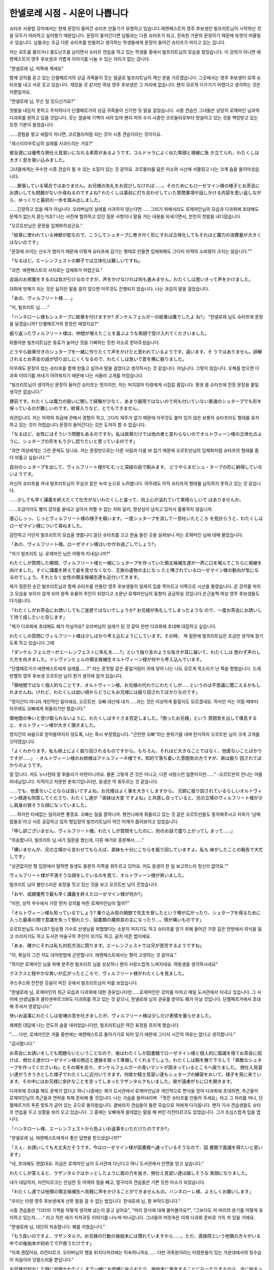 ===============================
한넬로레 시점 - 시운이 나쁩니다
===============================

슈타프 사용법 강의에서는 현재 문장이 들어간 슈타프 만들기가 유행하고 있습니다.에렌페스트의 영주 후보생인 빌프리트님이 시작하신 것을 모두가 따라하고 싶어했기 때문입니다. 문장이 들어간다면 남들과는 다른 슈타프가 되고, 친숙한 가문의 문장이기 때문에 또렷이 떠올릴 수 있습니다. 남들과는 조금 다른 슈타프를 만들려고 생각하는 학생들에게 문장이 들어간 슈타프가 퍼지고 있는 겁니다.

저는 로트를 올리거나 올도난츠를 날리면서 슈타프 연습을 하고 있는 학생들 중에서 빌프리트님의 모습을 찾았습니다. 이 강의가 아니면 에렌페스트의 영주 후보생과 가볍게 이야기를 나눌 수 있는 자리가 없는 겁니다.

"한넬로레 님, 저쪽에 계세요"

함께 강의를 듣고 있는 단켈페르거의 상급 귀족들이 웃는 얼굴로 빌프리트님이 계신 분을 가르켰습니다. 그곳에서는 영주 후보생이 모여 슈타프를 내고 서로 웃고 있습니다. 재밌을 것 같지만 여성 영주 후보생은 그 자리에 없습니다. 왠지 모르게 다가가기 어렵다고 생각하는 것은 저뿐일까요.

"한넬로레 님, 무슨 일 있으신가요?"

첫발을 내딛지 못하고 주저하다가 단켈페르거의 상급 귀족들이 신기한 듯 말을 걸었습니다. 시종 견습인 그녀들은 상당히 로제마인 님과의 다과회를 원하고 있을 것입니다. 웃는 얼굴에 기백이 서려 있어 왠지 저의 수석 시종인 코르둘라로부터 망설이고 있는 것을 책망받고 있는 듯한 기분이 들었습니다.

......경험을 쌓고 세월이 지나면, 코르둘라처럼 되는 것이 시종 견습이라는 것이지요.

"레스티라우트님의 실례를 사과드리는 거죠?"

彼女達には優秀な側仕え見習いになれる素質があるようです。コルドゥラによく似た笑顔と視線に急 き立てられ、わたくしは大きく息を吸い込みました。

그녀들에게는 우수한 시종 견습이 될 수 있는 소질이 있는 것 같아요. 코르둘라를 닮은 미소와 시선에 서둘렀고 나는 크게 숨을 들이마셨습니다.

......緊張している場合ではありません。お兄様の失礼をお詫びしなければ......。そのためにもローゼマイン様の様子とお茶会にお誘いしても問題がないか尋ねるのですよね?
わたくしは事前に打ち合わせしていた質問事項や話しかける内容を思い返しながら、ゆっくりと最初の一歩を踏み出しました。

......긴장하고 있을 때가 아닙니다. 오라버님의 실례를 사과하지 않는다면...... 그러기 위해서라도 로제마인님의 모습과 다과회에 초대해도 문제가 없는지 묻는거죠?
나는 사전에 협의하고 있던 질문 사항이나 말을 거는 내용을 되새기면서, 천천히 첫발을 내디뎠습니다.




"오르트빈님은 문장을 입체화하셨군요."

「紋章に使われている神獣が蛇なので、こうしてシュタープに巻き付く形にすれば立体化してもそれほど魔力の消費量が大きくはないのです」 

"문장에 쓰이는 신수가 뱀이기 때문에 이렇게 슈타프에 감기는 형태로 만들면 입체화해도 그다지 마력의 소비량이 크지는 않습니다.""

「なるほど。エーレンフェストの獅子では立体化は難しいですね」

"과연. 에렌페스트의 사자로는 입체화가 어렵군요."

会話のお邪魔をするのは気が引けるのですが、声をかけなければ何も進みません。わたくしは思いきって声をかけました。 

대화에 방해가 되는 것은 싫지만 말을 걸지 않으면 아무것도 진행되지 않습니다. 나는 과감히 말을 걸었습니다.

「あの、ヴィルフリート様......」 

"저, 빌프리트 님......"


「ハンネローレ様もシュタープに紋章を付けますか? ダンケルフェルガーの紋章は鷹でしたよ ね?」 
"한넬로레 님도 슈타프에 문장을 달겠습니까? 단켈페르거의 문장은 매였지요?"


振り返ったヴィルフリート様は、仲間が増えたことを喜ぶような笑顔で受け入れてくださいました。

뒤돌아본 빌프리트님은 동료가 늘어난 것을 기뻐하는 듯한 미소로 받아주셨습니다.

どうやら紋章付きのシュタープを一緒に作りたくて声をかけたと思われているようです。違います。そ うではありません。誤解されるとお茶会の話が切り出しにくくなるので、わたくしは急いで首を横に振りました。

아무래도 문장이 있는 슈타프를 함께 만들고 싶어서 말을 걸었다고 생각하시는 것 같습니다. 아닙니다. 그렇지 않습니다. 오해를 받으면 다과회 이야기를 꺼내기 어려워지기 때문에 나는 서둘러 고개를 저었습니다.

"빌프리트님이 생각하신 문장이 들어간 슈타프는 멋지지만, 저는 머지않아 타령에게 시집갈 몸입니다. 평생 쓸 슈타프에 친정 문장을 붙일 생각은 없습니다."

建前です。わたくしは魔力の扱いに関して経験が少なく、あまり器用ではないので何も付いていない普通のシュタープでも形を保っているのが難しいのです。紋章入りなど、とてもできません。 

외관입니다. 저는 마력의 취급에 관해서 경험이 적고, 그다지 재주가 없기 때문에 아무것도 붙어 있지 않은 보통의 슈타프라도 형태를 유지하고 있는 것이 어렵습니다.문장이 들어간다는 것은 도저히 할 수 없습니다.

「なるほど、女性にはそういう問題もあるのですか。私は紋章だけでは他の者と変わらないのでオルトヴィーン様の立体化のように、シュタープの形をもう少し捻りたいと思っているのです」

"과연 여성에게는 그런 문제도 있나요. 저는 문장만으로는 다른 사람과 다를 바 없기 때문에 오르트빈님의 입체화처럼 슈타프의 형태를 좀 더 비틀고 싶습니다.""

自分のシュタープを出して、ヴィルフリート様がむむっと深緑の目で睨みます。 どうやらまだシュ・タープの形に納得していないようです。

자신의 슈타프를 꺼내 빌프리트님이 무심코 짙은 녹색 눈으로 노려봅니다. 아무래도 아직 슈타프의 형태를 납득하지 못하고 있는 것 같습니다.

......少しでも早く講義を終えたくて仕方がないわたくしと違って、向上心が溢れていて素晴らしいで はありませんか。

......조금이라도 빨리 강의를 끝내고 싶어서 어쩔 수 없는 저와 달리, 향상심이 넘치고 있어서 훌륭하지 않습니까.

感心しっっ、じっとヴィルフリート様の様子を窺います。一度シュタープを消して一息吐いたところ を見計らうと、わたくしはローゼマイン様について尋ねました。 

감탄하고 가만히 빌프리트의 모습을 엿봅니다.일단 슈타프를 끄고 한숨 돌린 곳을 살펴보니 저는 로제마인 님에 대해 물었습니다.

「あの、ヴィルフリート様。ローゼマイン様はいかがお過ごしでしょう?」

"저기 빌프리트 님. 로제마인 님은 어떻게 지내십니까?"


わたくしが質問した瞬間、ヴィルフリート様と一緒にシュタープを作っていた領主候補生達が一斉に口を喉んでこちらに視線を向けました。すぐに講義を終えて姿を見せなくなり、王族の遺物の主になっ たと噂されているローゼマイン様の動向が気になるのでしょう。それとなく女性の領主候補生達も近付いてきます。

제가 질문한 순간 빌프리트님과 함께 슈타프를 만들던 영주 후보생들이 일제히 입을 목마르고 이쪽으로 시선을 돌렸습니다. 곧 강의를 마치고 모습을 보이지 않게 되어 왕족 유물의 주인이 되었다고 소문난 로제마인님의 동향이 궁금하실 것입니다.은근슬쩍 여성 영주 후보생들도 다가옵니다.


「わたくしがお茶会にお誘いしてもご迷惑ではないでしょうか? お兄様が失礼してしまったような ので、一度お茶会にお誘いして持て成したいと存じます」

"제가 다과회에 초대해도 폐가 아닐까요? 오라버님이 실례가 된 것 같아 한번 다과회에 초대해 대접하고 싶습니다.


わたくしの質問にヴィルフリート様は少しばかり考え込むようにしています。その時、
제 질문에 빌프리트님은 조금만 생각에 잠기도록 하고 있습니다.그때

「ダンケル フェルガーがエーレンフェストに失礼を......?」という独り言のような呟きが耳に届いて、わたくしは 思わず声のした方を向きました。ドレヴァンヒェルの領主候補生オルトヴィーン様が何やら考え込んでいます。

"단켈페르거가 에렌페스트에게 실례를......?" 라는 혼잣말 같은 중얼거림이 귀에 닿아 나는 나도 모르게 목소리가 난 쪽을 향했습니다. 드레반헬의 영주 후보생 오르트빈 님이 뭔가 생각에 잠겨 있습니다.


「領地間ではなく個人的なことです、オルトヴィーン様。お兄様の代わりにわたくしが......というのは不思議に聞こえるかもしれませんね。けれど、わたくしは幼い頃からどうにもお兄様には振り回されてばかりなのです」

"영지간이 아니라 개인적인 일이에요, 오르트빈. 오빠 대신에 내가......라는 것은 이상하게 들릴지도 모르겠네요. 하지만 저는 어릴 때부터 아무래도 오빠에게 휘둘리기만 했습니다."

領地間の争いと受け取られないように、わたくしはすぐさま否定しました。「困ったお兄様」という 雰囲気を出して嘆息すると、オルトヴィーン様が大きく頷きました。 

영지간의 싸움으로 받아들여지지 않도록, 나는 즉시 부정했습니다. "곤란한 오빠"라는 분위기를 내며 탄식하자 오르트빈 님이 크게 고개를 끄덕였습니다.

「よくわかります。私も姉上によく振り回されるものですから。もちろん、それほど大きなことではなく、他愛ないことばかりですが......」 - オルトヴィーン様のお姉様はアドルフィーネ様です。知的で落ち着いた雰囲気の方ですが、弟は振り 回されてばかりのようです。

잘 압니다. 저도 누나한테 잘 휘둘리기 마련이니까요. 물론 그렇게 큰 것은 아니고, 다른 사랑스런 일뿐이지만......" -오르트빈의 언니는 아돌피네님입니다. 지적이고 차분한 분위기입니다만, 동생은 막 휘두르는 것 같습니다.

......でも、他愛ないことならば良いですよね。お兄様はよく事を大きくしますから。 兄姉に振り回されているらしいオルトヴィーン様達も同意してくださり、わたくし達が「弟妹は大変 ですよね」と共感し合っていると、兄の立場のヴィルフリート様が少し肩身の狭そうな顔になっていました。


......하지만 타애없는 일이라면 좋겠죠. 오빠는 일을 잘하니까. 형언니에게 휘둘리고 있는 것 같은 오르트빈들도 동의해주시고 저희가 '남매 힘들죠'라고 서로 공감하고 있자 형입장의 빌프리트님이 약간 어깨가 좁아보이고 있었습니다.

「申し訳ございません、ヴィルフリート様。わたくしが質問をしたのに、別のお話で盛り上がってし まって......」


"죄송합니다, 빌프리트 님.내가 질문을 했는데, 다른 얘기로 흥분해서......"

「構いませんが、兄の立場から言わせてもらえば、弟妹も十分にこちらを振り回していますよ。私も 妹がしたことの報告で大忙しです」 

"상관없지만 형 입장에서 말하면 동생도 충분히 이쪽을 휘두르고 있어요. 저도 동생이 한 일 보고하느라 정신이 없어요.""


ヴィルフリート様が不満そうな顔をしているのを見て、オルトヴィーン様が笑いました。 

빌프리트 님이 불만스러운 표정을 짓고 있는 것을 보고 오르트빈 님이 웃었습니다.

「おや、成績優秀で最も早く講義を終えたローゼマイン様が何か?」 

"이런, 성적 우수에서 가장 먼저 강의를 마친 로제마인님이 뭘까?"

「オルトヴィーン様も知っているでしょう? 乗り込み型の騎獣で先生を脅したという噂が広がったり、シュタープを得るために入った最奥の間で意識を失って倒れたり、図書館の魔術具の主になったり...。頭が痛いものです」 


오르트빈님도 아시죠? 탑승형 기수로 선생님을 위협했다는 소문이 퍼지기도 하고 슈타프를 얻기 위해 들어간 가장 깊은 안방에서 의식을 잃고 쓰러지기도 하고 도서관 마술구의 주인이 되기도 하고. 골치 아픈 법이에요.

「あぁ、確かにそれは私も対処方法に困ります。エーレンフェストでは兄が苦労するようですね」 

"아, 확실히 그건 저도 대처방법에 곤란합니다. 에렌페스트에서는 형이 고생하는 것 같아요."

"하지만 로제마인 님을 위해 분주한 빌프리트 님을 상상하니 왠지 사랑스럽게 느껴지네요. 여동생을 생각하시네요"

クスクスと穏やかな笑いが広がったところで、ヴィルフリート様がわたくしを見ました。 

쿠스쿠스와 잔잔한 웃음이 퍼진 곳에서 빌프리트님이 저를 보았습니다.

"한넬로레 님, 로제마인의 최근 모습과 다과회에 대한 권유입니다만......로제마인은 강의를 마치고 매일 도서관에서 지내고 있습니다. 그 사이에 선생님들과 클라센부르크와도 다과회를 하고 있는 것 같으니, 한넬로레 님의 권유를 받아도 폐가 아닐 것입니다. 단켈페르거에서 초대해 주셔서 영광입니다."

快いお返事にわたくしは安堵の息を吐きましたが、ヴィルフリート様は少しだけ表情を曇らせました。

쾌쾌한 대답에 나는 안도의 숨을 내쉬었습니다만, 빌프리트님은 약간 표정을 흐리게 했습니다.

"......다만, 로제마인은 겨울 중반에는 에렌페스트로 돌아가기로 되어 있기 때문에 그다지 시간의 여유는 없다고 생각합니다."

"감사합니다."

お茶会にお誘いをしても問題ないということなので、後はわたくしが図書館でローゼマイン様と個人的に面識を得てお茶会に招けば、側仕え達がローゼマイン様の側近と連絡を取って準備してくれるでしょう。わたくしは胸を撫で下ろして「素敵なシュタープを作ってくださいね」とその場を去り、ダンケルフェルガーの青いマントが固まっているところへ戻りました。
側仕え見習い達がうきうきとした様子でわたくしに近付いてきます。何故か騎士見習い達もシュタープの練習をおいて、様子を見に来ています。その中にはお兄様に余計なことを言ってしまったラザンタルクもいました。彼が遠慮がちに口を開きます。 

다과회에 초대를 해도 문제가 없다고 하니 나중에는 제가 도서관에서 로제마인님과 개인적으로 면식을 얻어 다과회에 초대하면, 측근들이 로제마인님의 측근들과 연락을 취해 준비해 줄 것입니다. 나는 가슴을 쓸어내리며 「멋진 슈타프를 만들어 주세요」라고 그 자리를 떠나, 단켈페르거의 푸른 망토가 굳어 있는 곳으로 돌아왔습니다.
곁바라지 견습들이 들뜬 모습으로 저에게 다가옵니다. 왠지 기사 견습생들도 슈타프 연습을 두고 상황을 보러 오고 있습니다. 그 중에는 오빠에게 쓸데없는 말을 해 버린 라잔타르크도 있었습니다. 그가 조심스럽게 입을 엽니다.

「ハンネローレ様、エーレンフェストから色よいお返事をいただけたのですか?」 

"한넬로레 님, 에렌페스트에게서 좋은 답변을 받으셨습니까?"

「えぇ、お誘いしても大丈夫だそうです。今はローゼマイン様が図書館へ通っているそうなので、図 書館で面識を得たいと思います」

"네, 초대해도 괜찮대요. 지금은 로제마인 님이 도서관에 다닌다고 하니 도서관에서 안면을 얻고 싶습니다."

わたくしが答えると、ラザンタルクはホッとしたように肩の力を抜き、側仕え見習い達は嬉しそうな 笑顔になりました。 

내가 대답하자, 라잔타르크는 안심한 듯 어깨의 힘을 빼고, 옆구리의 견습들은 기쁜 듯한 미소가 되었습니다.

「わたくし達では他領の領主候補生へ気軽に声をかけることができませんもの。ハンネローレ様、よろしくお願いします」 

"우리는 타령 영주 후보생에게 선뜻 말을 걸 수 없는 법입니다. 한네로레 님, 잘 부탁드립니다."

시종 견습들은 "디터의 기책을 어떻게 생각해 냈는지 묻고 싶어요", "머리 장식에 대해 물어볼까요?", "그보다도 저 머리의 윤기를 어떻게 유지하고 있는지......" 라고 작은 새가 지저귀듯 이야기를 나누며 떠나갑니다. 그녀들의 머릿속은 이제 다과회 준비로 가득 차 있을 거에요.

"한넬로레 님, 대단히 죄송합니다. 폐를 끼쳤습니다."

「もう良いのですよ、ラザンタルク。お兄様の行動の後始末には慣れていますから......。ただ、貴族院という他領の方々がいる中での後始末が初めてで戸惑うだけです」

"이제 괜찮아요, 라잔타르크. 오라버님의 행동 뒤치다꺼리에는 익숙하니까요...... 다만 귀족원이라는 타령분들이 있는 가운데에서의 뒷수습이 처음이라 당황스러울 뿐입니다."

お兄様が何かした時に何故かわたくしまで一緒にお母様に叱られたり、後始末に奔走することになったりするのは、今に始まったことではありません。それには慣れています。 

오라버님이 무슨 일을 했을 때 왠지 저까지 함께 어머니에게 꾸중을 듣거나 뒷수습을 하느라 분주하게 되는 것은, 지금까지 시작된 일이 아닙니다. 그것에는 익숙해요.

......별로 익숙해지고 싶은 일은 아닙니다만.



ローゼマイン様がエーレンフェストへ戻られる前に謝罪だけでも、と考えて、わたくしは自由時間を見つけて図書館へ向かいました。それがヴィルフリート様から情報を得た数日後になってしまったのは、わたくしにそれほどの自由時間がないためです。すぐに講義を終えたローゼマイン様と違ってわたくしにはまだ講義がたくさん残っています。
わたくしは図書館をぐるりと回り、ハァと落胆の息を吐きました。残念ながらローゼマイン様のお姿は見られませんでした。


로제마인 님이 에렌페스트에 돌아가시기 전에 사과만이라도, 라고 생각하고, 저는 자유시간을 발견하고 도서관에 향했습니다. 그것이 빌프리트님으로부터 정보를 얻은 며칠 후가 되어 버린 것은, 저에게 그만한 자유 시간이 없기 때문입니다. 바로 강의를 마친 로제마인님과 달리 저에게는 아직 강의가 많이 남아 있습니다.
나는 도서관을 빙 돌며 낙담의 숨을 내쉬었습니다. 유감스럽게도 로제마인님의 모습은 볼 수 없었습니다.

「本日はクラッセンブルクのエグランティーヌ様とお茶会だったようです。文官見習いからそのよう な報告を受けました」 

오늘은 클라센부르크 에그란티느님과 다과회였던 것 같습니다. 문관 견습으로부터 그런 보고를 받았습니다.

......시운이 나빴던 것 같네요.

けれど、他領のお茶会の予定を全て把握するのは難しいので、仕方がありません。次の機会を待ちま しょう。 

하지만 타령의 다과회 일정을 모두 파악하는 것은 어렵기 때문에 어쩔 수 없습니다.다음 기회를 기다리죠.

"코르둘라, 내가 다음에 도서관에 갈 수 있는 것은 언제쯤일까요?"

"사흘 뒤네요. 한넬로레 님도 빨리 강의를 마치면 자유시간이 늘어날 거예요."

座学はともかく実技があまり得意ではないのです。騎獣もまだわたくしは上手くシュミルの形を作れません。 

강의는 몰라도 실기를 그다지 잘하지는 못합니다. 기수도 아직 저는 스밀의 형태를 잘 만들지 못합니다.

......便利そうだったので乗り込み型の騎獣を作りたいのですけれど。

....편리해 보였기 때문에 탑승형 기수를 만들고 싶습니다만.



三日後、やっと自由時間を得て、わたくしはまた図書館へ向かいました。けれど、その途中でアナス タージウス王子に連れられてどこかへ移動するローゼマイン様を見つけ、思わず肩を落としてしまいま した。
사흘 뒤 겨우 자유시간을 얻어 나는 다시 도서관에 갔습니다. 하지만 그 도중에 아나스타지우스 왕자에게 이끌려 어딘가로 이동하는 로제마인님을 발견하고 자신도 모르게 어깨를 축 늘어뜨렸습니다.

......あぁ、今日もまた謝罪できませんでした。今度こそ時の女神ドレッファングーアの御加護があり ますように。 ・ローゼマイン様はお顔の色があまり良くない状態で、アナスタージウス王子に少しずつ離されながら 歩いています。その様子を見れば、不本意な形での呼び出しであることはすぐにわかりました。王族の 呼び出しを受けるという状況を想像するだけで、こちらまでハラハラしてしまいます。

......아, 오늘도 또 사과하지 못했어요. 이번에야말로 그 때의 여신 드레팡아의 가호가 있기를.

·로제마인님은 얼굴색이 그다지 좋지 않은 상태로, 아나스타지우스 왕자에게 조금씩 떼어지면서 걷고 있습니다. 그 모습을 보면 본의 아니게 호출인 것은 바로 알 수 있었습니다. 왕족의 호출을 받는 상황을 상상하는 것만으로 여기까지 조마조마하게 됩니다.

その次の日にも図書館に行ったのですが、ローゼマイン様の姿は見られませんでした。わたくしの文 官見習いに情報を集めてもらったところ、臥せっているそうです。

그 다음날에도 도서관에 갔지만 로제마인님의 모습은 볼 수 없었습니다.제 문관 견습이 정보를 수집했는데, 누워 있다고 합니다.

「ハンネローレ様、もう直接会うのは諦めて、お茶会の招待状をお出しした方が良いのではありませんか? 間が悪すぎます」

한넬로레 님, 이제 직접 만나는 건 포기하고 다과회 초대장을 내는 게 낫지 않을까요? 너무 시간이 안 좋아요.

コルドゥラの意見にわたくしは少し考えました。講義でご一緒したことがあるといっても、少しずっ親しくなってきた他の領主候補生と違って、ローゼマイン様とは個人的に一度も話したことがなく、ご迷惑をかけただけで全く面識がないに等しいのです。
せめて、一度きちんと面識を得てからお茶会に招待したかったのですけれど、このままでは謝罪することもできずにローゼマイン様がエーレンフェストへ戻られてしまいます。

코르둘라의 의견에 저는 조금 생각했습니다. 강의에서 함께한 적이 있다고 해도 조금씩 친해져 온 다른 영주 후보생들과 달리 로제마인님과는 개인적으로 한 번도 이야기한 적이 없고 폐를 끼쳤을 뿐 전혀 안면이 없는 것이나 다름없습니다.
적어도 한번 제대로 안면을 얻고 나서 다과회에 초대하고 싶었습니다만, 이대로는 사과할 수도 없이 로제마인 님이 에렌페스트로 돌아가 버립니다.

「......コルドゥラ、エーレンフェストにお茶会の招待状を出してちょうだい。個人的に面識を得てい るわけではないので、エーレンフェストの領主候補生宛てでお願いしますね」 

"...코르둘라, 에렌페스트에게 다과회 초대장을 내줘. 개인적으로 안면이 있는 건 아니니 에렌페스트의 영주 후보생 앞으로 부탁드려요.

"알겠습니다."

코르둘라에게 다과회의 설정을 맡기고, 저는 로제마인님의 회복을 기원하면서, 열심히 공부하고 있었습니다. 조금이라도 자유시간을 만들고 싶다는 생각이 들었습니다.

"한넬로레 님, 도서관에 로제마인님이 나타났대요"

"바로 가죠"

わたくしは本を片付けると、図書館へ早足で向かいました。側仕え、文官見習い、護衛騎士見習いと側近をぞろぞろと連れて歩くことになるので、領主候補生は普通あまり図書館へ足を運びません。文官見習いに言いつけて、読みたい本を借りてきてもらうのです。

나는 책을 정리하고 도서관에 빠른 걸음으로 향했습니다. 시종, 문관 견습, 호위기사 견습이라는 측근을 줄줄이 데리고 다니게 되므로, 영주 후보생들은 보통 도서관에 자주 가지 않습니다. 문관 견습에게 분부하여 읽고 싶은 책을 빌려오도록 하는 것입니다.

......로제마인님은 왜 도서관에서 독서를 하는 걸까요?

영주 후보생이 도서관에 매일 가면, 열람석을 빌리고 싶은 하급 귀족도 동행하는 측근도 곤란할 것입니다. 측근들에게도 강의가 있기 때문에, 로제마인님의 도서관행에 매일 동행하는 것은 큰일이라고 생각합니다.

......혹시 로제마인 님의 측근들은 모두 강의를 마치고 있는걸까요? 아니면 그 큰 스밀의 주인이 되면 일정한 시간을 도서관에서 지내지 않으면 안되는 규칙이라도 있는걸까요?

よく考えてみると、シュミル達の主は今まで中央の上級貴族の司書だったので、図書館にいる時間も必要なのかもしれません。
잘 생각해보면 스밀들의 주인은 지금까지 중앙 상급 귀족들의 사서였기 때문에 도서관에 있을 시간도 필요할지도 모릅니다.

.......わたくしに主は無理でしたね。 そんなことを考えているうちに図書館へ着いたのですが、一階の閲覧室にローゼマイン様の姿は見当 たりません。図書館をきょろきょろと見回していると、ソランジュ先生がこちらへ近付いていらっしゃ いました。 

저에게 주인은 무리였지요. 그런 생각을 하다가 도서관에 도착했습니다만, 1층 열람실에 로제마인님의 모습은 보이지 않습니다. 도서관을 두리번거리다 보니 솔랑쥬 선생님께서 이쪽으로 다가오셨습니다.

"단켈페르거의 한넬로레 님, 무엇을 찾고 계십니까?"

"에렌페스트의 로제마인 님이 오신다고 들었습니다."

"로제마인 님은 이제 기숙사로 돌아가셨어요. 몸이 아파 예정보다 일찍 에렌페스트로 귀환하게 됐다고 전하러 와 주신 것뿐입니다."

"......그, 그렇습니까?....일부러 알려 주셔서 감사합니다."

웃음을 잃지 않고 대답을 할 수 있었던 것에 대해 칭찬받고 싶을 정도의 충격이었습니다. 이렇게 서둘러서 도서관에 가서 찾고 있었는데, 시간에 맞출 수 없었기 때문입니다.

......무슨 말씀이신가요?! 사죄하기 전에 귀환해 버리시다니! 저, 사실 때의 여신 드레팡아에게 미움을 받고 있는지도 몰라요. 

その場でうずくまりたくなる気持ちを抑えて、わたくしは寮へ戻りました。自室でガックリと項垂れ ていると、コルドゥラは「仕方がありません」と言いながら、ゆっくりと首を横に振ります。 

그 자리에서 웅크리고 싶은 기분을 억제하고, 나는 기숙사로 돌아왔습니다. 제 방에서 삐걱삐걱 늘어져 있으면 코르둘라는 "어쩔 수 없어요" 라며 천천히 고개를 저습니다.

"시운이 나빴습니다, 공주님"

"코르둘라, 조금도 위로가 되지 않아요"


......정말로, 저의 타이밍 나쁨은  어떻게도 되지 않는 걸까요. 

落ち込んだわたくしが更に落ち込むことになる事態は、それから先、何度もありました。
まず、ローゼマイン様宛てに出したつもりのお茶会の誘いが、ヴィルフリート様に届いてしまった時です。ダンケルフェルガーの領主候補生に誘われ、断れるはずがありません。
こちらからお断りできれば良かったのですが、エーレンフェストの流行に興味がある女子生徒の期待 の目を受けながら、お茶会を中止にすることなど気の小さいわたくしにはできませんでした。

침체된 제가 더욱 침울하게 되는 사태는, 그 후, 몇번이나 있었습니다.
우선 로제마인 님 앞으로 낸 다과회의 권유가 빌프리트 님에게 도착해 버렸을 때입니다. 단켈페르거의 영주 후보생에게 권유받아 거절할 리가 없습니다.
이쪽에서 거절할 수 있으면 좋았지만, 에렌페스트의 유행에 흥미가 있는 여학생의 기대의 눈을 받으면서 다과회를 중지하는 것 등 소심한 저는 할 수 없었습니다.

......申し訳ございません、ヴィルフリート様! それから、わたくしのお茶会に参加したために、ヴィルフリート様が他の方のお茶会にも参加せざるを得なくなったと知った時にも落ち込みました。女性ばかりのお茶会に居心地悪そうに、しかし、笑顔を忘れずに当たり障りなく受け答えをしているヴィルフリート様に心の中で謝り倒したものです。 

......죄송합니다, 빌프리트님! 그리고나서, 저의 다과회에 참가했기 때문에, 빌프리트님이 다른 분의 다과회에도 참가하지 않을 수 없게 되었다고 알았을 때에도 침체되었습니다. 여성들만의 다과회에 아늑한 듯이, 그러나, 웃는 얼굴을 잊지 않고 받아넘김없이 대답하고 있는 빌프리트님에게 마음속으로 사과하고 쓰러뜨린 것입니다.

......이렇게 될 줄은 몰랐습니다, 빌프리트님!

ルーフェン先生がエーレンフェストにディッター再戦を申し込んだことを知らされた時には気が遠く なりました。ローゼマイン様の奇策を絶賛していたので、まさかローゼマイン様の帰還中に再戦を申し 込むとは考えていなかったのです。おそらくルーフェン先生はローゼマイン様が帰還したことを知らな かったのでしょう。

루펜 선생님이 에렌페스트에게 디터 재전을 신청했다는 것을 알려졌을 때는 정신이 멍해졌습니다. 로제마인 님의 기책을 극찬하고 있었기 때문에 설마 로제마인 님의 귀환 중에 재전을 신청하리라고는 생각하지 않았습니다. 아마 루펜 선생님은 로제마인 님이 귀환하신 것을 몰랐을 것입니다.

.... 거듭거듭 죄송합니다, 빌프리트님! 저, 약간이라도 괜찮습니다. 정말로 조금이라도 괜찮으니, 때의 여신 드레팡아의 가호를 받고 싶습니다. 

